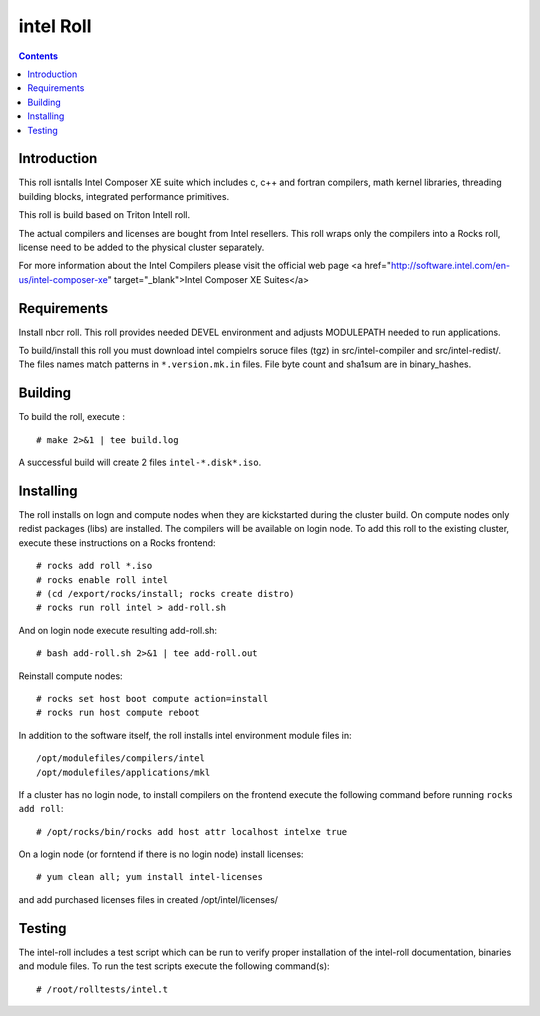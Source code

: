 
.. hightlight:: rest

intel  Roll
==================

.. contents::

Introduction
---------------
This roll isntalls Intel Composer XE suite 
which includes c, c++ and fortran compilers, math kernel libraries,  
threading building blocks, integrated performance primitives.

This roll is build based on Triton Intell roll. 

The actual compilers and licenses are bought from Intel resellers. 
This roll wraps only the compilers into a Rocks roll, license need to
be added to the physical cluster separately.

For more information about the Intel Compilers please visit the official web
page <a href="http://software.intel.com/en-us/intel-composer-xe"
target="_blank">Intel Composer XE Suites</a> 

Requirements
-------------

Install nbcr roll. This roll provides needed DEVEL environment and
adjusts MODULEPATH needed to run applications.

To build/install this roll you must download intel compielrs soruce files (tgz)
in src/intel-compiler and src/intel-redist/. The files names match patterns
in ``*.version.mk.in`` files. File byte count and sha1sum are in binary_hashes.

Building
-------------

To build the roll, execute : ::

    # make 2>&1 | tee build.log

A successful build will create 2 files ``intel-*.disk*.iso``.

Installing
------------

The roll installs on logn and compute nodes when they are kickstarted during the cluster build.
On compute nodes only redist packages (libs) are installed.  The compilers will be available on login node.
To add  this roll to the existing cluster, execute these instructions on a Rocks frontend: ::

    # rocks add roll *.iso
    # rocks enable roll intel
    # (cd /export/rocks/install; rocks create distro)
    # rocks run roll intel > add-roll.sh

And on login node execute resulting add-roll.sh: ::

    # bash add-roll.sh 2>&1 | tee add-roll.out

Reinstall compute nodes:  ::
    
    # rocks set host boot compute action=install
    # rocks run host compute reboot

In addition to the software itself, the roll installs intel environment
module files in: ::

    /opt/modulefiles/compilers/intel
    /opt/modulefiles/applications/mkl

If a cluster has no login node, to install compilers on the frontend execute the following 
command before running ``rocks add roll``: ::
    
    # /opt/rocks/bin/rocks add host attr localhost intelxe true

On a login node (or forntend if there is no login node) install licenses: ::
    
    # yum clean all; yum install intel-licenses 
    
and add purchased licenses files in created /opt/intel/licenses/

Testing
----------

The intel-roll includes a test script which can be run to verify proper
installation of the intel-roll documentation, binaries and module files. To
run the test scripts execute the following command(s): ::

    # /root/rolltests/intel.t 
